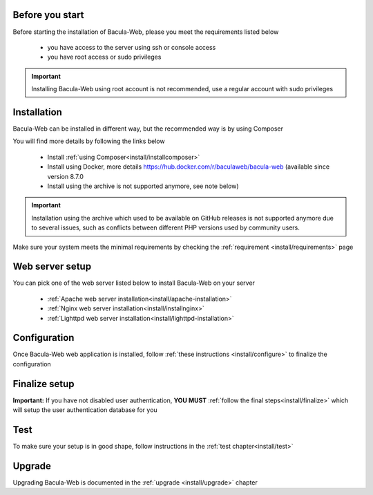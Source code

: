 .. _install/index:

Before you start
================

Before starting the installation of Bacula-Web, please you meet the requirements listed below

   * you have access to the server using ssh or console access
   * you have root access or sudo privileges

.. important:: Installing Bacula-Web using root account is not recommended, use a regular account with sudo privileges

Installation
============

Bacula-Web can be installed in different way, but the recommended way is by using Composer

You will find more details by following the links below

   * Install :ref:`using Composer<install/installcomposer>`
   * Install using Docker, more details https://hub.docker.com/r/baculaweb/bacula-web (available since version 8.7.0
   * Install using the archive is not supported anymore, see note below)

.. important:: Installation using the archive which used to be available on GitHub releases is not supported anymore due to several issues, such as conflicts
               between different PHP versions used by community users.

Make sure your system meets the minimal requirements by checking the :ref:`requirement <install/requirements>` page

Web server setup
================

You can pick one of the web server listed below to install Bacula-Web on your server

   * :ref:`Apache web server installation<install/apache-installation>`
   * :ref:`Nginx web server installation<install/installnginx>`
   * :ref:`Lighttpd web server installation<install/lighttpd-installation>`

Configuration
=============

Once Bacula-Web web application is installed, follow :ref:`these instructions <install/configure>` to finalize the configuration

Finalize setup
==============

**Important:** If you have not disabled user authentication, **YOU MUST** :ref:`follow the final steps<install/finalize>` which will setup the user authentication database for you

Test
====

To make sure your setup is in good shape, follow instructions in the :ref:`test chapter<install/test>`

Upgrade
=======

Upgrading Bacula-Web is documented in the :ref:`upgrade <install/upgrade>` chapter